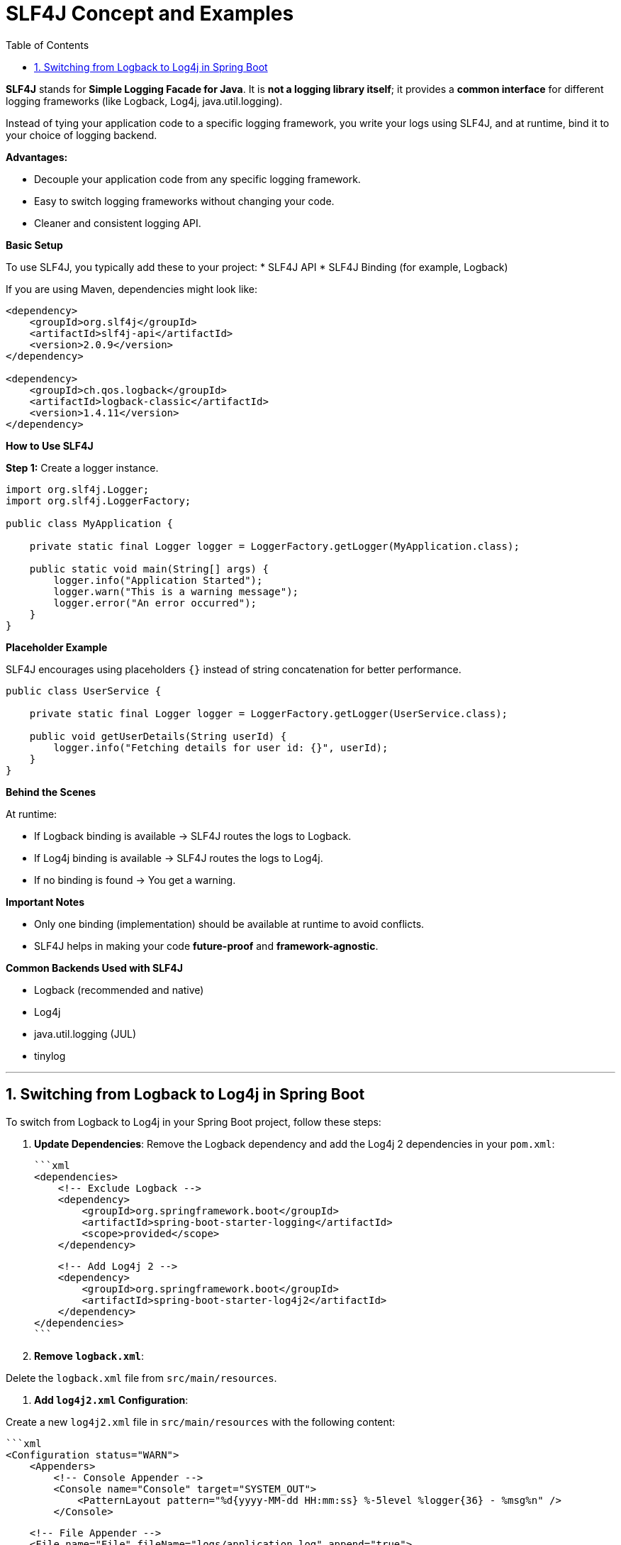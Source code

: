 = SLF4J Concept and Examples
:toc: right
:toclevels: 5
:sectnums: 5

*SLF4J* stands for *Simple Logging Facade for Java*.
It is *not a logging library itself*; it provides a *common interface* for different logging frameworks (like Logback, Log4j, java.util.logging).

Instead of tying your application code to a specific logging framework, you write your logs using SLF4J, and at runtime, bind it to your choice of logging backend.

*Advantages:*

* Decouple your application code from any specific logging framework.
* Easy to switch logging frameworks without changing your code.
* Cleaner and consistent logging API.

*Basic Setup*

To use SLF4J, you typically add these to your project:
* SLF4J API
* SLF4J Binding (for example, Logback)

If you are using Maven, dependencies might look like:

[source, xml]
----
<dependency>
    <groupId>org.slf4j</groupId>
    <artifactId>slf4j-api</artifactId>
    <version>2.0.9</version>
</dependency>

<dependency>
    <groupId>ch.qos.logback</groupId>
    <artifactId>logback-classic</artifactId>
    <version>1.4.11</version>
</dependency>
----

*How to Use SLF4J*

*Step 1:* Create a logger instance.

[source, java]
----
import org.slf4j.Logger;
import org.slf4j.LoggerFactory;

public class MyApplication {

    private static final Logger logger = LoggerFactory.getLogger(MyApplication.class);

    public static void main(String[] args) {
        logger.info("Application Started");
        logger.warn("This is a warning message");
        logger.error("An error occurred");
    }
}
----

*Placeholder Example*

SLF4J encourages using placeholders `{}` instead of string concatenation for better performance.

[source, java]
----
public class UserService {

    private static final Logger logger = LoggerFactory.getLogger(UserService.class);

    public void getUserDetails(String userId) {
        logger.info("Fetching details for user id: {}", userId);
    }
}
----

*Behind the Scenes*

At runtime:

* If Logback binding is available → SLF4J routes the logs to Logback.
* If Log4j binding is available → SLF4J routes the logs to Log4j.
* If no binding is found → You get a warning.

*Important Notes*

* Only one binding (implementation) should be available at runtime to avoid conflicts.
* SLF4J helps in making your code *future-proof* and *framework-agnostic*.

*Common Backends Used with SLF4J*

* Logback (recommended and native)
* Log4j
* java.util.logging (JUL)
* tinylog

---

== Switching from Logback to Log4j in Spring Boot

To switch from Logback to Log4j in your Spring Boot project, follow these steps:

1. *Update Dependencies*:
Remove the Logback dependency and add the Log4j 2 dependencies in your `pom.xml`:

   ```xml
   <dependencies>
       <!-- Exclude Logback -->
       <dependency>
           <groupId>org.springframework.boot</groupId>
           <artifactId>spring-boot-starter-logging</artifactId>
           <scope>provided</scope>
       </dependency>

       <!-- Add Log4j 2 -->
       <dependency>
           <groupId>org.springframework.boot</groupId>
           <artifactId>spring-boot-starter-log4j2</artifactId>
       </dependency>
   </dependencies>
   ```

2. *Remove `logback.xml`*:

Delete the `logback.xml` file from `src/main/resources`.

3. *Add `log4j2.xml` Configuration*:

Create a new `log4j2.xml` file in `src/main/resources` with the following content:

   ```xml
   <Configuration status="WARN">
       <Appenders>
           <!-- Console Appender -->
           <Console name="Console" target="SYSTEM_OUT">
               <PatternLayout pattern="%d{yyyy-MM-dd HH:mm:ss} %-5level %logger{36} - %msg%n" />
           </Console>

           <!-- File Appender -->
           <File name="File" fileName="logs/application.log" append="true">
               <PatternLayout pattern="%d{yyyy-MM-dd HH:mm:ss} %-5level %logger{36} - %msg%n" />
           </File>
       </Appenders>

       <Loggers>
           <Root level="debug">
               <AppenderRef ref="Console" />
               <AppenderRef ref="File" />
           </Root>
       </Loggers>
   </Configuration>
   ```

4. *Verify Configuration*:

Restart your application and ensure that logs are being written to the console and the `logs/application.log` file.